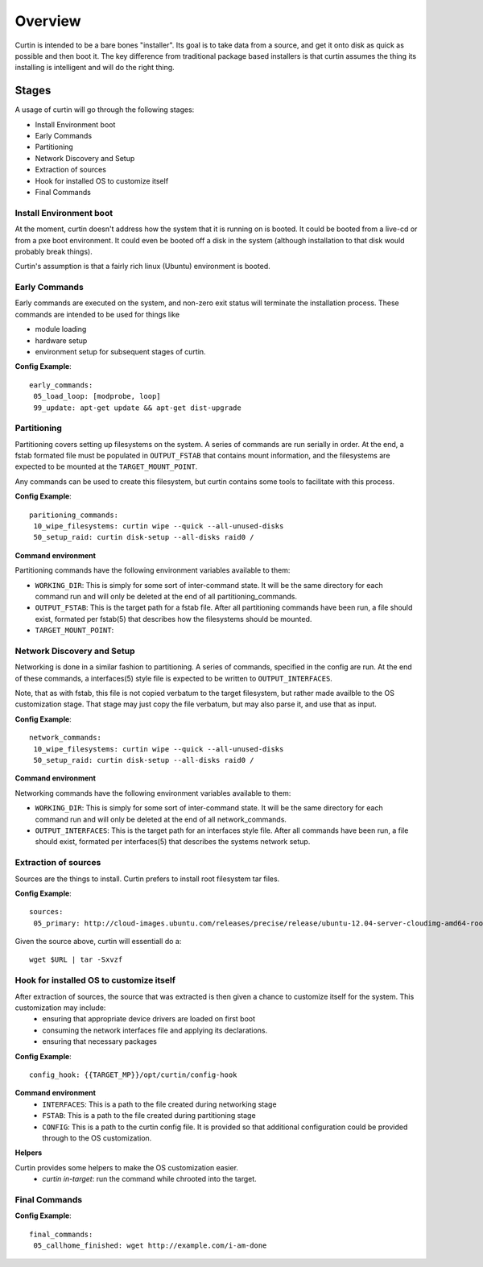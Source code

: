 ========
Overview
========

Curtin is intended to be a bare bones "installer".   Its goal is to take data from a source, and get it onto disk as quick as possible and then boot it.  The key difference from traditional package based installers is that curtin assumes the thing its installing is intelligent and will do the right thing.

Stages
------
A usage of curtin will go through the following stages:

- Install Environment boot
- Early Commands
- Partitioning
- Network Discovery and Setup
- Extraction of sources
- Hook for installed OS to customize itself
- Final Commands

Install Environment boot
~~~~~~~~~~~~~~~~~~~~~~~~
At the moment, curtin doesn't address how the system that it is running on is booted.  It could be booted from a live-cd or from a pxe boot environment.  It could even be booted off a disk in the system (although installation to that disk would probably break things).

Curtin's assumption is that a fairly rich linux (Ubuntu) environment is booted.

Early Commands
~~~~~~~~~~~~~~
Early commands are executed on the system, and non-zero exit status will terminate the installation process.  These commands are intended to be used for things like

- module loading
- hardware setup
- environment setup for subsequent stages of curtin.

**Config Example**::

 early_commands:
  05_load_loop: [modprobe, loop]
  99_update: apt-get update && apt-get dist-upgrade

Partitioning
~~~~~~~~~~~~
Partitioning covers setting up filesystems on the system.  A series of commands are run serially in order.  At the end, a fstab formated file must be populated in ``OUTPUT_FSTAB`` that contains mount information, and the filesystems are expected to be mounted at the ``TARGET_MOUNT_POINT``.

Any commands can be used to create this filesystem, but curtin contains some tools to facilitate with this process.

**Config Example**::

 paritioning_commands:
  10_wipe_filesystems: curtin wipe --quick --all-unused-disks
  50_setup_raid: curtin disk-setup --all-disks raid0 /

**Command environment**

Partitioning commands have the following environment variables available to them:

- ``WORKING_DIR``: This is simply for some sort of inter-command state.  It will be the same directory for each command run and will only be deleted at the end of all partitioning_commands.
- ``OUTPUT_FSTAB``: This is the target path for a fstab file.  After all partitioning commands have been run, a file should exist, formated per fstab(5) that describes how the filesystems should be mounted.
- ``TARGET_MOUNT_POINT``:


Network Discovery and Setup
~~~~~~~~~~~~~~~~~~~~~~~~~~~
Networking is done in a similar fashion to partitioning.  A series of commands, specified in the config are run.  At the end of these commands, a interfaces(5) style file is expected to be written to ``OUTPUT_INTERFACES``.

Note, that as with fstab, this file is not copied verbatum to the target filesystem, but rather made availble to the OS customization stage.  That stage may just copy the file verbatum, but may also parse it, and use that as input.

**Config Example**::

 network_commands:
  10_wipe_filesystems: curtin wipe --quick --all-unused-disks
  50_setup_raid: curtin disk-setup --all-disks raid0 /

**Command environment**

Networking commands have the following environment variables available to them:

- ``WORKING_DIR``: This is simply for some sort of inter-command state.  It will be the same directory for each command run and will only be deleted at the end of all network_commands.
- ``OUTPUT_INTERFACES``: This is the target path for an interfaces style file. After all commands have been run, a file should exist, formated per interfaces(5) that describes the systems network setup.

Extraction of sources
~~~~~~~~~~~~~~~~~~~~~
Sources are the things to install.  Curtin prefers to install root filesystem tar files.

**Config Example**::

 sources:
  05_primary: http://cloud-images.ubuntu.com/releases/precise/release/ubuntu-12.04-server-cloudimg-amd64-root.tar.gz

Given the source above, curtin will essentiall do a::

 wget $URL | tar -Sxvzf 

Hook for installed OS to customize itself
~~~~~~~~~~~~~~~~~~~~~~~~~~~~~~~~~~~~~~~~~
After extraction of sources, the source that was extracted is then given a chance to customize itself for the system.  This customization may include:
 - ensuring that appropriate device drivers are loaded on first boot
 - consuming the network interfaces file and applying its declarations.
 - ensuring that necessary packages 

**Config Example**::

 config_hook: {{TARGET_MP}}/opt/curtin/config-hook

**Command environment**
 - ``INTERFACES``: This is a path to the file created during networking stage
 - ``FSTAB``: This is a path to the file created during partitioning stage
 - ``CONFIG``: This is a path to the curtin config file.  It is provided so that additional configuration could be provided through to the OS customization.

**Helpers**

Curtin provides some helpers to make the OS customization easier.
 - `curtin in-target`: run the command while chrooted into the target.

Final Commands
~~~~~~~~~~~~~~

**Config Example**::

 final_commands:
  05_callhome_finished: wget http://example.com/i-am-done
